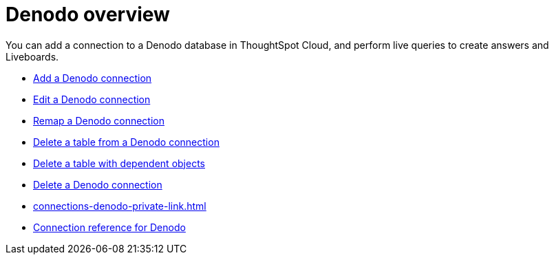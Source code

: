 = {connection} overview
:last_updated: 11/05/2021
:linkattrs:
:page-layout: default-cloud
:experimental:
:connection: Denodo



You can add a connection to a {connection} database in ThoughtSpot Cloud, and perform live queries to create answers and Liveboards.

* xref:connections-denodo-add.adoc[Add a {connection} connection]
* xref:connections-denodo-edit.adoc[Edit a {connection} connection]
* xref:connections-denodo-remap.adoc[Remap a {connection} connection]
* xref:connections-denodo-delete-table.adoc[Delete a table from a {connection} connection]
* xref:connections-denodo-delete-table-dependencies.adoc[Delete a table with dependent objects]
* xref:connections-denodo-delete.adoc[Delete a {connection} connection]
* xref:connections-denodo-private-link.adoc[]
* xref:connections-denodo-reference.adoc[Connection reference for {connection}]
